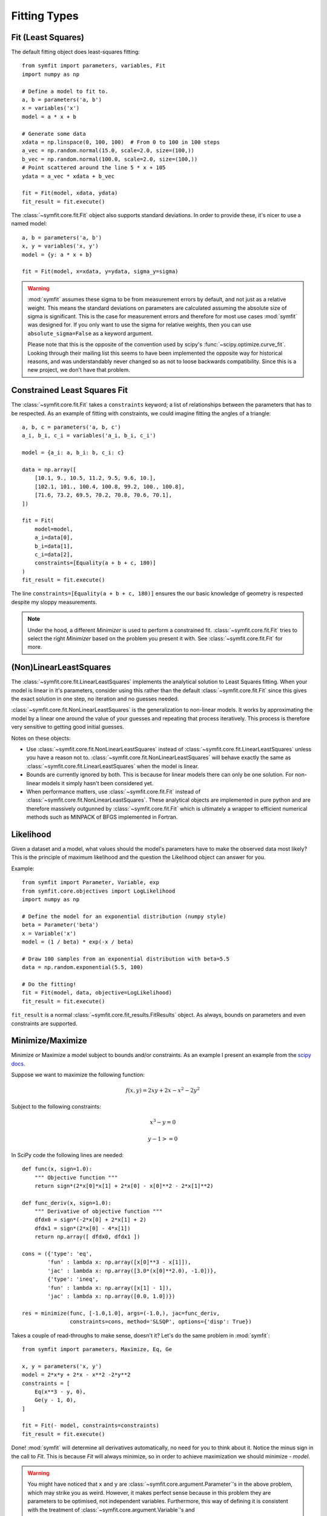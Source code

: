 Fitting Types
=============

Fit (Least Squares)
-------------------
The default fitting object does least-squares fitting::

    from symfit import parameters, variables, Fit
    import numpy as np

    # Define a model to fit to.
    a, b = parameters('a, b')
    x = variables('x')
    model = a * x + b

    # Generate some data
    xdata = np.linspace(0, 100, 100)  # From 0 to 100 in 100 steps
    a_vec = np.random.normal(15.0, scale=2.0, size=(100,))
    b_vec = np.random.normal(100.0, scale=2.0, size=(100,))
    # Point scattered around the line 5 * x + 105
    ydata = a_vec * xdata + b_vec

    fit = Fit(model, xdata, ydata)
    fit_result = fit.execute()

.. figure:: _static/linear_model_fit.png
   :width: 300px
   :alt: Linear Model Fit Data

The :class:`~symfit.core.fit.Fit` object also supports standard deviations. In
order to provide these, it's nicer to use a named model::

    a, b = parameters('a, b')
    x, y = variables('x, y')
    model = {y: a * x + b}

    fit = Fit(model, x=xdata, y=ydata, sigma_y=sigma)


.. warning:: :mod:`symfit` assumes these sigma to be from measurement errors by
  default, and not just as a relative weight. This means the standard
  deviations on parameters are calculated assuming the absolute size of sigma
  is significant. This is the case for measurement errors and therefore for
  most use cases :mod:`symfit` was designed for. If you only want to use the
  sigma for relative weights, then you can use ``absolute_sigma=False`` as a
  keyword argument.

  Please note that this is the opposite of the convention used by scipy's
  :func:`~scipy.optimize.curve_fit`. Looking through their mailing list this
  seems to have been implemented the opposite way for historical reasons, and
  was understandably never changed so as not to loose backwards compatibility.
  Since this is a new project, we don't have that problem.

.. _constrained-leastsq:

Constrained Least Squares Fit
-----------------------------
The :class:`~symfit.core.fit.Fit` takes a ``constraints`` keyword; a list of
relationships between the parameters that has to be respected. As an example of
fitting with constraints, we could imagine fitting the angles of a triangle::

  a, b, c = parameters('a, b, c')
  a_i, b_i, c_i = variables('a_i, b_i, c_i')

  model = {a_i: a, b_i: b, c_i: c}

  data = np.array([
      [10.1, 9., 10.5, 11.2, 9.5, 9.6, 10.],
      [102.1, 101., 100.4, 100.8, 99.2, 100., 100.8],
      [71.6, 73.2, 69.5, 70.2, 70.8, 70.6, 70.1],
  ])

  fit = Fit(
      model=model,
      a_i=data[0],
      b_i=data[1],
      c_i=data[2],
      constraints=[Equality(a + b + c, 180)]
  )
  fit_result = fit.execute()

The line ``constraints=[Equality(a + b + c, 180)]`` ensures the our basic
knowledge of geometry is respected despite my sloppy measurements.

.. note:: Under the hood, a different `Minimizer` is used to perform a
  constrained fit. :class:`~symfit.core.fit.Fit` tries to select the
  right `Minimizer` based on the problem you present it with.
  See :class:`~symfit.core.fit.Fit` for more.

(Non)LinearLeastSquares
-----------------------
The :class:`~symfit.core.fit.LinearLeastSquares` implements the analytical
solution to Least Squares fitting. When your model is linear in it's parameters,
consider using this rather than the default
:class:`~symfit.core.fit.Fit` since this gives the exact
solution in one step, no iteration and no guesses needed.

:class:`~symfit.core.fit.NonLinearLeastSquares` is the generalization to
non-linear models. It works by approximating the model by a linear one around
the value of your guesses and repeating that process iteratively. This process
is therefore very sensitive to getting good initial guesses.

Notes on these objects:

- Use :class:`~symfit.core.fit.NonLinearLeastSquares` instead of
  :class:`~symfit.core.fit.LinearLeastSquares` unless you have a reason not to.
  :class:`~symfit.core.fit.NonLinearLeastSquares` will behave exactly the same
  as :class:`~symfit.core.fit.LinearLeastSquares` when the model is linear.
- Bounds are currently ignored by both. This is because for linear models there
  can only be one solution.
  For non-linear models it simply hasn't been considered yet.
- When performance matters, use :class:`~symfit.core.fit.Fit`
  instead of :class:`~symfit.core.fit.NonLinearLeastSquares`.
  These analytical objects are implemented in pure python and are therefore
  massively outgunned by :class:`~symfit.core.fit.Fit` which is ultimately a
  wrapper to efficient numerical methods such as MINPACK of BFGS implemented in
  Fortran.

Likelihood
----------
Given a dataset and a model, what values should the model's parameters have to
make the observed data most likely? This is the principle of maximum likelihood
and the question the Likelihood object can answer for you.

Example::

    from symfit import Parameter, Variable, exp
    from symfit.core.objectives import LogLikelihood
    import numpy as np

    # Define the model for an exponential distribution (numpy style)
    beta = Parameter('beta')
    x = Variable('x')
    model = (1 / beta) * exp(-x / beta)

    # Draw 100 samples from an exponential distribution with beta=5.5
    data = np.random.exponential(5.5, 100)

    # Do the fitting!
    fit = Fit(model, data, objective=LogLikelihood)
    fit_result = fit.execute()

``fit_result`` is a normal :class:`~symfit.core.fit_results.FitResults` object.
As always, bounds on parameters and even constraints are supported.

Minimize/Maximize
-----------------
Minimize or Maximize a model subject to bounds and/or constraints. As an example
I present an example from the
`scipy docs <https://docs.scipy.org/doc/scipy/reference/tutorial/optimize.html>`_.

Suppose we want to maximize the following function:

.. math::

  f(x,y) = 2xy + 2x - x^2 - 2y^2

Subject to the following constraints:

.. math:: 

  x^3 - y = 0
.. math::

  y - 1 >= 0 

In SciPy code the following lines are needed::

    def func(x, sign=1.0):
        """ Objective function """
        return sign*(2*x[0]*x[1] + 2*x[0] - x[0]**2 - 2*x[1]**2)

    def func_deriv(x, sign=1.0):
        """ Derivative of objective function """
        dfdx0 = sign*(-2*x[0] + 2*x[1] + 2)
        dfdx1 = sign*(2*x[0] - 4*x[1])
        return np.array([ dfdx0, dfdx1 ])

    cons = ({'type': 'eq',
            'fun' : lambda x: np.array([x[0]**3 - x[1]]),
            'jac' : lambda x: np.array([3.0*(x[0]**2.0), -1.0])},
            {'type': 'ineq',
            'fun' : lambda x: np.array([x[1] - 1]),
            'jac' : lambda x: np.array([0.0, 1.0])})

    res = minimize(func, [-1.0,1.0], args=(-1.0,), jac=func_deriv,
                   constraints=cons, method='SLSQP', options={'disp': True})

Takes a couple of read-throughs to make sense, doesn't it? Let's do the same
problem in :mod:`symfit`::

    from symfit import parameters, Maximize, Eq, Ge

    x, y = parameters('x, y')
    model = 2*x*y + 2*x - x**2 -2*y**2
    constraints = [
        Eq(x**3 - y, 0),
        Ge(y - 1, 0),
    ]

    fit = Fit(- model, constraints=constraints)
    fit_result = fit.execute()

Done! :mod:`symfit` will determine all derivatives automatically, no need for
you to think about it. Notice the minus sign in the call to `Fit`. This is
because `Fit` will always minimize, so in order to achieve maximization we should
minimize `- model`.

.. warning:: You might have noticed that ``x`` and ``y`` are
  :class:`~symfit.core.argument.Parameter`'s in the above problem, which may
  strike you as weird. However, it makes perfect sense because in this problem
  they are parameters to be optimised, not independent variables. Furthermore,
  this way of defining it is consistent with the treatment of
  :class:`~symfit.core.argument.Variable`'s and
  :class:`~symfit.core.argument.Parameter`'s in :mod:`symfit`. Be aware of this
  when minimizing such problems, as the whole process won't work otherwise.

ODE Fitting
-----------
Fitting to a system of ordinary differential equations (ODEs) is also
remarkedly simple with :mod:`symfit`. Let's do a simple example from reaction
kinetics. Suppose we have a reaction A + A -> B with rate constant :math:`k`.
We then need the following system of rate equations:

.. math::

  \frac{dA}{dt} = -k A^2

  \frac{dB}{dt} = k A^2

In :mod:`symfit`, this becomes::

    model_dict = {
        D(a, t): - k * a**2,
        D(b, t): k * a**2,
    }

We see that the :mod:`symfit` code is already very readable. Let's do a fit to
this::

    tdata = np.array([10, 26, 44, 70, 120])
    adata = 10e-4 * np.array([44, 34, 27, 20, 14])
    a, b, t = variables('a, b, t')
    k = Parameter('k', 0.1)
    a0 = 54 * 10e-4

    model_dict = {
        D(a, t): - k * a**2,
        D(b, t): k * a**2,
    }

    ode_model = ODEModel(model_dict, initial={t: 0.0, a: a0, b: 0.0})

    fit = Fit(ode_model, t=tdata, a=adata, b=None)
    fit_result = fit.execute()

That's it! An :class:`~symfit.core.fit.ODEModel` behaves just like any other
model object, so :class:`~symfit.core.fit.Fit` knows how to deal with it! Note
that since we don't know the concentration of B, we explicitly set ``b=None``
when calling :class:`~symfit.core.fit.Fit` so it will be ignored.

.. warning:: Fitting to ODEs is extremely difficult from an algorithmic point
  of view, since these systems are usually very sensitive to the parameters.
  Using (very) good initial guesses for the parameters and initial values is
  critical.

Upon every iteration of performing the fit the ODEModel is integrated again from
the initial point using the new guesses for the parameters.

We can plot it just like always::

    # Generate some data
    tvec = np.linspace(0, 500, 1000)

    A, B = ode_model(t=tvec, **fit_result.params)
    plt.plot(tvec, A, label='[A]')
    plt.plot(tvec, B, label='[B]')
    plt.scatter(tdata, adata)
    plt.legend()
    plt.show()

.. figure:: _static/ode_model_fit.png
   :width: 300px
   :alt: Linear Model Fit Data

As an example of the power of :mod:`symfit`'s ODE syntax, let's have a look at
a system with 2 equilibria: compound AA + B <-> AAB and AAB + B <-> BAAB.

In :mod:`symfit` these can be implemented as::

    AA, B, AAB, BAAB, t = variables('AA, B, AAB, BAAB, t')
    k, p, l, m = parameters('k, p, l, m')

    AA_0 = 10  # Some made up initial amound of [AA]
    B = AA_0 - BAAB + AA  # [B] is not independent.

    model_dict = {
        D(BAAB, t): l * AAB * B - m * BAAB,
        D(AAB, t): k * A * B - p * AAB - l * AAB * B + m * BAAB,
        D(A, t): - k * A * B + p * AAB,
    }

The result is as readable as one can reasonably expect from a multicomponent
system (and while using chemical notation).
Let's plot the model for some kinetics constants::

    model = ODEModel(model_dict, initial={t: 0.0, AA: AA_0, AAB: 0.0, BAAB: 0.0})

    # Generate some data
    tdata = np.linspace(0, 3, 1000)
    # Eval the normal way.
    AA, AAB, BAAB = model(t=tdata, k=0.1, l=0.2, m=0.3, p=0.3)

    plt.plot(tdata, AA, color='red', label='[AA]')
    plt.plot(tdata, AAB, color='blue', label='[AAB]')
    plt.plot(tdata, BAAB, color='green', label='[BAAB]')
    plt.plot(tdata, B(BAAB=BAAB, AA=AA), color='pink', label='[B]')
    # plt.plot(tdata, AA + AAB + BAAB, color='black', label='total')
    plt.legend()
    plt.show()


.. figure:: _static/ode_double_eq_integrated.png
   :width: 300px
   :alt: ODE integration

More common examples, such as dampened harmonic oscillators also work as expected::

    # Oscillator strength
    k = Parameter('k')
    # Mass, just there for the physics
    m = 1
    # Dampening factor
    gamma = Parameter('gamma')

    x, v, t = symfit.variables('x, v, t')

    # Define the force based on Hooke's law, and dampening
    a = (-k * x - gamma * v)/m
    model_dict = {
        D(x, t): v,
        D(v, t): a,
    }
    ode_model = ODEModel(model_dict, initial={t: 0, v: 0, x: 1})
    
    # Let's create some data...
    times = np.linspace(0, 15, 150)
    data = ode_model(times, k=11, gamma=0.9, m=m.value).x
    # ... and add some noise to it.
    noise = np.random.normal(1, 0.1, data.shape)  # 10% error
    data *= noise
    
    fit = Fit(ode_model, t=times, x=data)
    fit_result = fit.execute()

.. note:: Evaluating the model above will produce a named tuple with values for
  both ``x`` and ``v``. Since we are only interested in the values for ``x``,
  we immediately select it with ``.x``.

.. figure:: _static/ode_dampened_harmonic_oscillator.png
   :width: 300px
   :alt: Dampened harmonic oscillator

.. _global-fitting:

Global Fitting
--------------
In a global fitting problem, we fit to multiple datasets where one or more
parameters might be shared. The same syntax used for ODE fitting makes this
problem very easy to solve in :mod:`symfit`.

As a simple example, suppose we have two datasets measuring exponential decay,
with the same background, but different amplitude and decay rate.

.. math::

    f(x) = y_0 + a * e^{- b * x}

In order to fit to this, we define the following model::

    x_1, x_2, y_1, y_2 = variables('x_1, x_2, y_1, y_2')
    y0, a_1, a_2, b_1, b_2 = parameters('y0, a_1, a_2, b_1, b_2')

    model = Model({
        y_1: y0 + a_1 * exp(- b_1 * x_1),
        y_2: y0 + a_2 * exp(- b_2 * x_2),
    })

Note that ``y0`` is shared between the components. Fitting is then done in the
normal way::

    fit = Fit(model, x_1=xdata1, x_2=xdata2, y_1=ydata1, y_2=ydata2)
    fit_result = fit.execute()


.. figure:: _static/global_fitting.png
   :width: 500px
   :alt: ODE integration


.. warning::
  The regression coefficient is not properly defined for vector-valued models,
  but it is still listed!
  Until this is fixed, please recalculate it on your own for every component
  using the bestfit parameters.

  Do not cite the overall :math:`R^2` given by :mod:`symfit`.

Advanced usage
..............
In general, the separate components of the model can be whatever you need them
to be. You can mix and match which variables and parameters should be coupled
and decoupled ad lib. Some examples are given below.

Same parameters and same function, different (in)dependent variables::

    datasets = [data_1, data_2, data_3, data_4, data_5, data_6]

    xs = variables('x_1, x_2, x_3, x_4, x_5, x_6')
    ys = variables('y_1, y_2, y_3, y_4, y_5, y_6')
    zs = variables(', '.join('z_{}'.format(i) for i in range(1, 7)))
    a, b = parameters('a, b')

    model_dict = {
        z: a/(y * b) *  exp(- a * x)
            for x, y, z in zip(xs, ys, zs)
    }

What if the model is unnamed?
-----------------------------

Then you'll have to use the ordering. Variables throughout :mod:`symfit`'s
objects are internally ordered in the following way: first independent
variables, then dependent variables, then sigma variables, and lastly
parameters when applicable. Within each group alphabetical ordering applies.

It is therefore always possible to assign data to variables in an unambiguous
way using this ordering. For example::

    fit = Fit(model, x_data, y_data, sigma_y_data)


